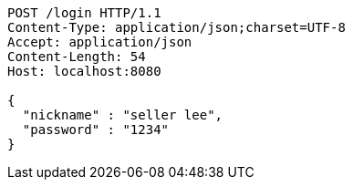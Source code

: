 [source,http,options="nowrap"]
----
POST /login HTTP/1.1
Content-Type: application/json;charset=UTF-8
Accept: application/json
Content-Length: 54
Host: localhost:8080

{
  "nickname" : "seller lee",
  "password" : "1234"
}
----